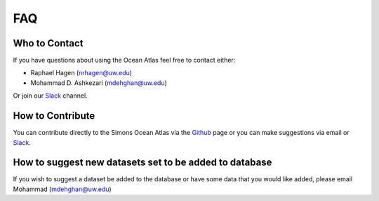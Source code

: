 

.. _Github: https://github.com/mdashkezari/opedia

.. _Slack: https://join.slack.com/t/simons-ocean-atlas/shared_invite/enQtNDg1NjkwOTM2OTgxLTY0NTY0ODM0N2E0NjkwZGVjMzdhM2E5NzJkYTE2OWFiMGEwYWE1ZmQyMDIwNGY2MzE1ZjE3MWM4Y2U5N2QzNmM








FAQ
===

Who to Contact
--------------

If you have questions about using the Ocean Atlas feel free to contact either:

- Raphael Hagen (nrhagen@uw.edu)
- Mohammad D. Ashkezari (mdehghan@uw.edu)

Or join our Slack_ channel.






How to Contribute
-----------------

You can contribute directly to the Simons Ocean Atlas via the Github_ page or you can make suggestions via email or Slack_.


How to suggest new datasets set to be added to database
-------------------------------------------------------

If you wish to suggest a dataset be added to the database or have some data that you would like added, please email Mohammad (mdehghan@uw.edu)
